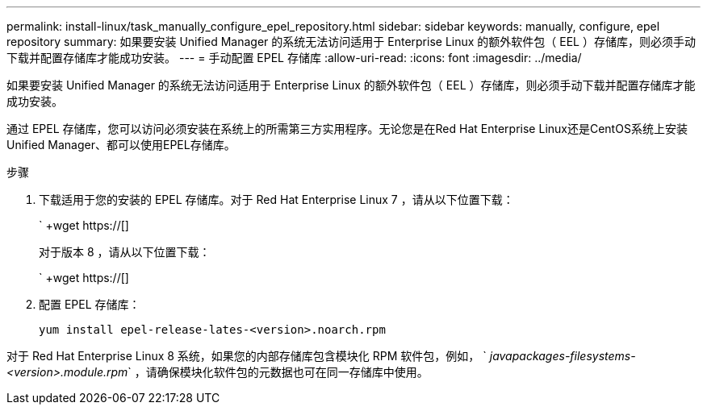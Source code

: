 ---
permalink: install-linux/task_manually_configure_epel_repository.html 
sidebar: sidebar 
keywords: manually, configure, epel repository 
summary: 如果要安装 Unified Manager 的系统无法访问适用于 Enterprise Linux 的额外软件包（ EEL ）存储库，则必须手动下载并配置存储库才能成功安装。 
---
= 手动配置 EPEL 存储库
:allow-uri-read: 
:icons: font
:imagesdir: ../media/


[role="lead"]
如果要安装 Unified Manager 的系统无法访问适用于 Enterprise Linux 的额外软件包（ EEL ）存储库，则必须手动下载并配置存储库才能成功安装。

通过 EPEL 存储库，您可以访问必须安装在系统上的所需第三方实用程序。无论您是在Red Hat Enterprise Linux还是CentOS系统上安装Unified Manager、都可以使用EPEL存储库。

.步骤
. 下载适用于您的安装的 EPEL 存储库。对于 Red Hat Enterprise Linux 7 ，请从以下位置下载：
+
` +wget https://[]

+
对于版本 8 ，请从以下位置下载：

+
` +wget https://[]

. 配置 EPEL 存储库：
+
`yum install epel-release-lates-<version>.noarch.rpm`



对于 Red Hat Enterprise Linux 8 系统，如果您的内部存储库包含模块化 RPM 软件包，例如， ` _javapackages-filesystems-<version>.module.rpm_` ，请确保模块化软件包的元数据也可在同一存储库中使用。
